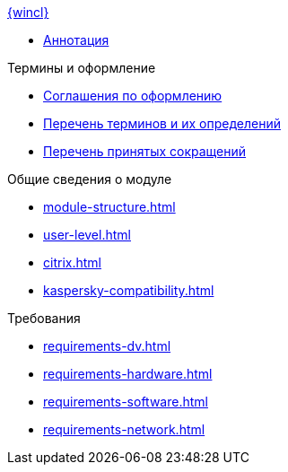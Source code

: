 .xref:index.adoc[{wincl}]
* xref:index.adoc[Аннотация]

.Термины и оформление
* xref:formatting.adoc[Соглашения по оформлению]
* xref:terms.adoc[Перечень терминов и их определений]
* xref:abbreviations.adoc[Перечень принятых сокращений]

.Общие сведения о модуле
* xref:module-structure.adoc[]
* xref:user-level.adoc[]
* xref:citrix.adoc[]
* xref:kaspersky-compatibility.adoc[]

.Требования
* xref:requirements-dv.adoc[]
* xref:requirements-hardware.adoc[]
* xref:requirements-software.adoc[]
* xref:requirements-network.adoc[]